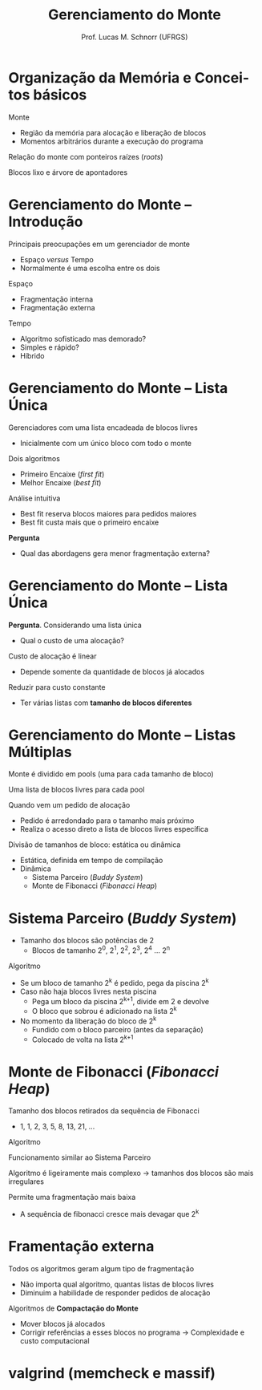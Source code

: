 # -*- coding: utf-8 -*-
# -*- mode: org -*-
#+startup: beamer overview indent
#+LANGUAGE: pt-br
#+TAGS: noexport(n)
#+EXPORT_EXCLUDE_TAGS: noexport
#+EXPORT_SELECT_TAGS: export

#+Title: Gerenciamento do Monte
#+Author: Prof. Lucas M. Schnorr (UFRGS)
#+Date: \copyleft

#+LaTeX_CLASS: beamer
#+LaTeX_CLASS_OPTIONS: [xcolor=dvipsnames]
#+OPTIONS:   H:1 num:t toc:nil \n:nil @:t ::t |:t ^:t -:t f:t *:t <:t
#+LATEX_HEADER: \input{../org-babel.tex}

* Organização da Memória e Conceitos básicos

Monte
+ Região da memória para alocação e liberação de blocos
+ Momentos arbitrários durante a execução do programa

Relação do monte com ponteiros raízes (/roots/)

Blocos lixo e árvore de apontadores

* Gerenciamento do Monte -- Introdução

Principais preocupações em um gerenciador de monte
+ Espaço /versus/ Tempo
+ Normalmente é uma escolha entre os dois

#+latex: \vfill\pause

Espaço
+ Fragmentação interna
+ Fragmentação externa

#+latex: \pause

Tempo
+ Algoritmo sofisticado mas demorado?
+ Simples e rápido?
+ Híbrido

* Gerenciamento do Monte -- Lista Única

Gerenciadores com uma lista encadeada de blocos livres
+ Inicialmente com um único bloco com todo o monte

#+latex: \bigskip\pause

Dois algoritmos
+ Primeiro Encaixe (/first fit/)
+ Melhor Encaixe (/best fit/)

#+latex: \pause

Análise intuitiva
+ Best fit reserva blocos maiores para pedidos maiores
+ Best fit custa mais que o primeiro encaixe

#+latex: \bigskip\pause
*Pergunta*
+ Qual das abordagens gera menor fragmentação externa?

* Gerenciamento do Monte -- Lista Única

*Pergunta*. Considerando uma lista única
+ Qual o custo de uma alocação?

#+latex: \bigskip\pause

Custo de alocação é linear
+ Depende somente da quantidade de blocos já alocados

#+latex: \bigskip\pause

Reduzir para custo constante
+ Ter várias listas com *tamanho de blocos diferentes*

* Gerenciamento do Monte -- Listas Múltiplas

Monte é dividido em pools (uma para cada tamanho de bloco)

Uma lista de blocos livres para cada pool

#+latex: \bigskip\pause

Quando vem um pedido de alocação
+ Pedido é arredondado para o tamanho mais próximo
+ Realiza o acesso direto a lista de blocos livres específica

#+latex: \bigskip\pause

Divisão de tamanhos de bloco: estática ou dinâmica
+ Estática, definida em tempo de compilação
+ Dinâmica
  + Sistema Parceiro (/Buddy System/)
  + Monte de Fibonacci (/Fibonacci Heap/)

* Sistema Parceiro (/Buddy System/)

+ Tamanho dos blocos são potências de 2
  + Blocos de tamanho 2^0, 2^1, 2^2, 2^3, 2^4 ... 2^n

#+latex: \vfill

#+BEGIN_CENTER
Algoritmo
#+END_CENTER

#+latex: \vfill
+ \pause Se um bloco de tamanho 2^k é pedido, pega da piscina 2^k
+ \pause Caso não haja blocos livres nesta piscina
  + Pega um bloco da piscina 2^{k+1}, divide em 2 e devolve
  + O bloco que sobrou é adicionado na lista 2^k
+ \pause No momento da liberação do bloco de 2^{k}
  + Fundido com o bloco parceiro (antes da separação)
  + Colocado de volta na lista 2^{k+1}

* Monte de Fibonacci (/Fibonacci Heap/)

Tamanho dos blocos retirados da sequência de Fibonacci
+ 1, 1, 2, 3, 5, 8, 13, 21, ...

#+latex: \vfill

#+BEGIN_CENTER
Algoritmo
#+END_CENTER

#+latex: \vfill\pause
Funcionamento similar ao Sistema Parceiro

#+latex: \vfill\pause
Algoritmo é ligeiramente mais complexo \linebreak
  \rightarrow tamanhos dos blocos são mais irregulares

#+latex: \pause

Permite uma fragmentação mais baixa
+ A sequência de fibonacci cresce mais devagar que 2^k

* Framentação externa

Todos os algoritmos geram algum tipo de fragmentação
+ Não importa qual algoritmo, quantas listas de blocos livres
+ Diminuim a habilidade de responder pedidos de alocação

#+latex: \vfill\pause

Algoritmos de *Compactação do Monte*
+ Mover blocos já alocados
+ Corrigir referências a esses blocos no programa \linebreak
    \rightarrow Complexidade e custo computacional

* valgrind \small (memcheck e massif)

[[./valgrind.png]]

